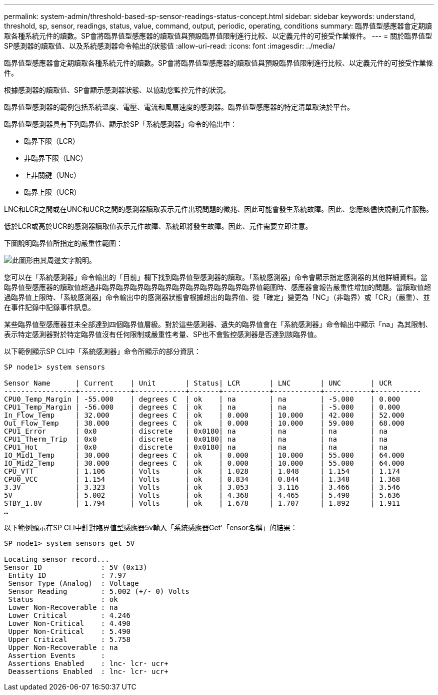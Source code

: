 ---
permalink: system-admin/threshold-based-sp-sensor-readings-status-concept.html 
sidebar: sidebar 
keywords: understand, threshold, sp, sensor, readings, status, value, command, output, periodic, operating, conditions 
summary: 臨界值型感應器會定期讀取各種系統元件的讀數。SP會將臨界值型感應器的讀取值與預設臨界值限制進行比較、以定義元件的可接受作業條件。 
---
= 關於臨界值型SP感測器的讀取值、以及系統感測器命令輸出的狀態值
:allow-uri-read: 
:icons: font
:imagesdir: ../media/


[role="lead"]
臨界值型感應器會定期讀取各種系統元件的讀數。SP會將臨界值型感應器的讀取值與預設臨界值限制進行比較、以定義元件的可接受作業條件。

根據感測器的讀取值、SP會顯示感測器狀態、以協助您監控元件的狀況。

臨界值型感測器的範例包括系統溫度、電壓、電流和風扇速度的感測器。臨界值型感應器的特定清單取決於平台。

臨界值型感測器具有下列臨界值、顯示於SP「系統感測器」命令的輸出中：

* 臨界下限（LCR）
* 非臨界下限（LNC）
* 上非關鍵（UNc）
* 臨界上限（UCR）


LNC和LCR之間或在UNC和UCR之間的感測器讀取表示元件出現問題的徵兆、因此可能會發生系統故障。因此、您應該儘快規劃元件服務。

低於LCR或高於UCR的感測器讀取值表示元件故障、系統即將發生故障。因此、元件需要立即注意。

下圖說明臨界值所指定的嚴重性範圍：

image::../media/sp-sensor-thresholds.png[此圖形由其周邊文字說明。]

您可以在「系統感測器」命令輸出的「目前」欄下找到臨界值型感測器的讀取。「系統感測器」命令會顯示指定感測器的其他詳細資料。當臨界值型感應器的讀取值超過非臨界臨界臨界臨界臨界臨界臨界臨界臨界臨界臨界值範圍時、感應器會報告嚴重性增加的問題。當讀取值超過臨界值上限時、「系統感測器」命令輸出中的感測器狀態會根據超出的臨界值、從「確定」變更為「NC」（非臨界）或「CR」（嚴重）、並在事件記錄中記錄事件訊息。

某些臨界值型感應器並未全部達到四個臨界值層級。對於這些感測器、遺失的臨界值會在「系統感測器」命令輸出中顯示「na」為其限制、表示特定感測器對於特定臨界值沒有任何限制或嚴重性考量、SP也不會監控感測器是否達到該臨界值。

以下範例顯示SP CLI中「系統感測器」命令所顯示的部分資訊：

[listing]
----
SP node1> system sensors

Sensor Name      | Current    | Unit       | Status| LCR       | LNC       | UNC       | UCR
-----------------+------------+------------+-------+-----------+-----------+-----------+-----------
CPU0_Temp_Margin | -55.000    | degrees C  | ok    | na        | na        | -5.000    | 0.000
CPU1_Temp_Margin | -56.000    | degrees C  | ok    | na        | na        | -5.000    | 0.000
In_Flow_Temp     | 32.000     | degrees C  | ok    | 0.000     | 10.000    | 42.000    | 52.000
Out_Flow_Temp    | 38.000     | degrees C  | ok    | 0.000     | 10.000    | 59.000    | 68.000
CPU1_Error       | 0x0        | discrete   | 0x0180| na        | na        | na        | na
CPU1_Therm_Trip  | 0x0        | discrete   | 0x0180| na        | na        | na        | na
CPU1_Hot         | 0x0        | discrete   | 0x0180| na        | na        | na        | na
IO_Mid1_Temp     | 30.000     | degrees C  | ok    | 0.000     | 10.000    | 55.000    | 64.000
IO_Mid2_Temp     | 30.000     | degrees C  | ok    | 0.000     | 10.000    | 55.000    | 64.000
CPU_VTT          | 1.106      | Volts      | ok    | 1.028     | 1.048     | 1.154     | 1.174
CPU0_VCC         | 1.154      | Volts      | ok    | 0.834     | 0.844     | 1.348     | 1.368
3.3V             | 3.323      | Volts      | ok    | 3.053     | 3.116     | 3.466     | 3.546
5V               | 5.002      | Volts      | ok    | 4.368     | 4.465     | 5.490     | 5.636
STBY_1.8V        | 1.794      | Volts      | ok    | 1.678     | 1.707     | 1.892     | 1.911
…
----
以下範例顯示在SP CLI中針對臨界值型感應器5v輸入「系統感應器Get'「ensor名稱」的結果：

[listing]
----
SP node1> system sensors get 5V

Locating sensor record...
Sensor ID              : 5V (0x13)
 Entity ID             : 7.97
 Sensor Type (Analog)  : Voltage
 Sensor Reading        : 5.002 (+/- 0) Volts
 Status                : ok
 Lower Non-Recoverable : na
 Lower Critical        : 4.246
 Lower Non-Critical    : 4.490
 Upper Non-Critical    : 5.490
 Upper Critical        : 5.758
 Upper Non-Recoverable : na
 Assertion Events      :
 Assertions Enabled    : lnc- lcr- ucr+
 Deassertions Enabled  : lnc- lcr- ucr+
----